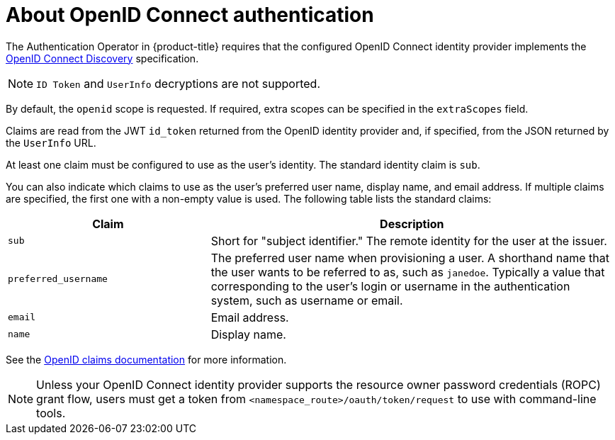 // Module included in the following assemblies:
//
// * authentication/identity_providers/configuring-oidc-identity-provider.adoc

[id="identity-provider-oidc-about_{context}"]
= About OpenID Connect authentication

The Authentication Operator in {product-title} requires that the configured OpenID Connect identity provider implements the link:https://openid.net/specs/openid-connect-discovery-1_0.html[OpenID Connect Discovery] specification.

ifdef::openshift-origin[]
You can link:https://www.keycloak.org/docs/latest/server_admin/index.html#openshift[configure a Keycloak] server as an OpenID Connect identity provider for {product-title}.
endif::[]

[NOTE]
====
`ID Token` and `UserInfo` decryptions are not supported.
====

By default, the `openid` scope is requested. If required, extra scopes can be specified in the `extraScopes` field.

Claims are read from the JWT `id_token` returned from the OpenID identity provider and, if specified, from the JSON returned by the `UserInfo` URL.

At least one claim must be configured to use as the user's identity. The standard identity claim is `sub`.

You can also indicate which claims to use as the user's preferred user name, display name, and email address. If multiple claims are specified, the first one with a non-empty value is used. The following table lists the standard claims:

[cols="1,2",options="header"]
|===

|Claim
|Description

|`sub`
|Short for "subject identifier." The remote identity for the user at the
issuer.

|`preferred_username`
|The preferred user name when provisioning a user. A shorthand name that the user wants to be referred to as, such as `janedoe`. Typically a value that corresponding to the user's login or username in the authentication system, such as username or email.

|`email`
|Email address.

|`name`
|Display name.
|===

See the link:http://openid.net/specs/openid-connect-core-1_0.html#StandardClaims[OpenID claims documentation] for more information.

[NOTE]
====
Unless your OpenID Connect identity provider supports the resource owner password credentials (ROPC) grant flow, users must get a token from `<namespace_route>/oauth/token/request` to use with command-line tools.
====